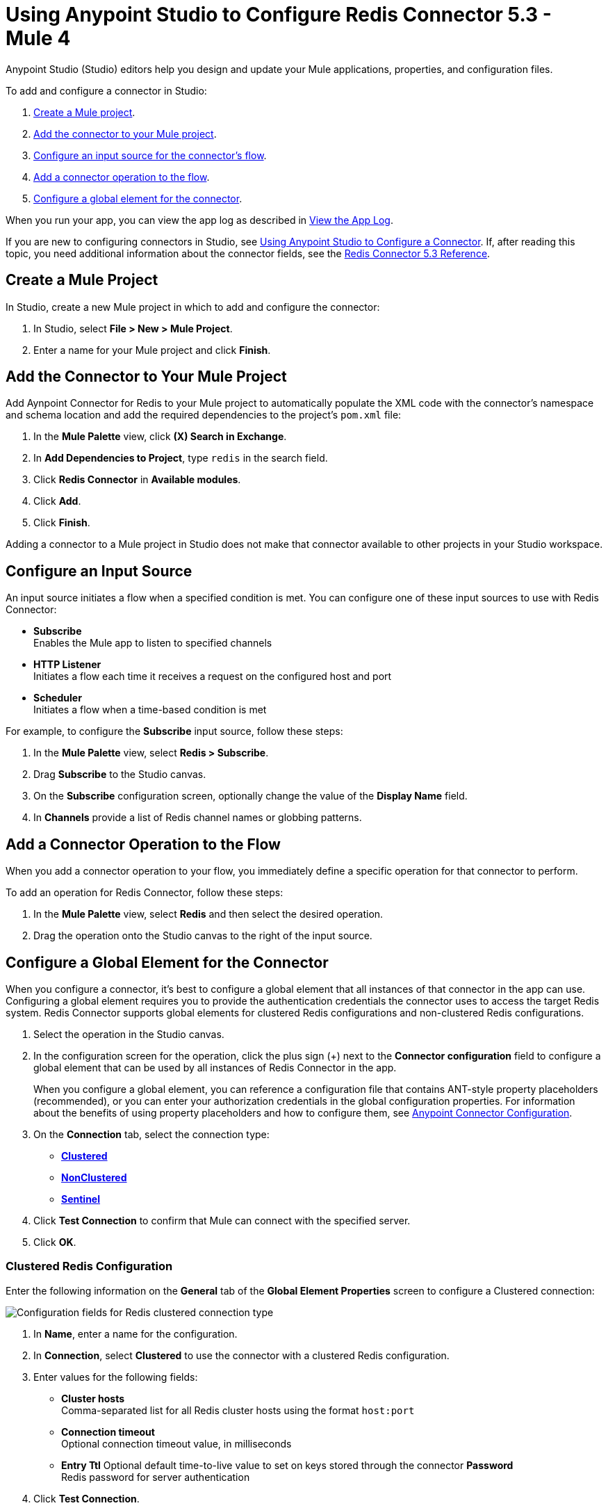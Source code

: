 = Using Anypoint Studio to Configure Redis Connector 5.3 - Mule 4

Anypoint Studio (Studio) editors help you design and update your Mule applications, properties, and configuration files.

To add and configure a connector in Studio:

. <<create-mule-project,Create a Mule project>>.
. <<add-connector-to-project,Add the connector to your Mule project>>.
. <<configure-input-source,Configure an input source for the connector's flow>>.
. <<add-connector-operation,Add a connector operation to the flow>>.
. <<configure-global-element,Configure a global element for the connector>>.

When you run your app, you can view the app log as described in <<view-app-log,View the App Log>>.

If you are new to configuring connectors in Studio, see xref:connectors::introduction/intro-config-use-studio.adoc[Using Anypoint Studio to Configure a Connector]. If, after reading this topic, you need additional information about the connector fields, see the xref:redis-connector-reference.adoc[Redis Connector 5.3 Reference].

[[create-mule-project]]
== Create a Mule Project

In Studio, create a new Mule project in which to add and configure the connector:

. In Studio, select *File > New > Mule Project*.
. Enter a name for your Mule project and click *Finish*.

[[add-connector-to-project]]
== Add the Connector to Your Mule Project

Add Aynpoint Connector for Redis to your Mule project to automatically populate the XML code with the connector's namespace and schema location and add the required dependencies to the project's `pom.xml` file:

. In the *Mule Palette* view, click *(X) Search in Exchange*.
. In *Add Dependencies to Project*, type `redis` in the search field.
. Click *Redis Connector* in *Available modules*.
. Click *Add*.
. Click *Finish*.

Adding a connector to a Mule project in Studio does not make that connector available to other projects in your Studio workspace.

[[configure-input-source]]
== Configure an Input Source

An input source initiates a flow when a specified condition is met.
You can configure one of these input sources to use with Redis Connector:

* *Subscribe* +
Enables the Mule app to listen to specified channels
* *HTTP Listener* +
Initiates a flow each time it receives a request on the configured host and port
* *Scheduler* +
Initiates a flow when a time-based condition is met

For example, to configure the *Subscribe* input source, follow these steps:

. In the *Mule Palette* view, select *Redis > Subscribe*.
. Drag *Subscribe* to the Studio canvas.
. On the *Subscribe* configuration screen, optionally change the value of the *Display Name* field.
. In *Channels* provide a list of Redis channel names or globbing patterns.


[[add-connector-operation]]
== Add a Connector Operation to the Flow

When you add a connector operation to your flow, you immediately define a specific operation for that connector to perform.

To add an operation for Redis Connector, follow these steps:

. In the *Mule Palette* view, select *Redis* and then select the desired operation.
. Drag the operation onto the Studio canvas to the right of the input source.

[[configure-global-element]]
== Configure a Global Element for the Connector

When you configure a connector, it’s best to configure a global element that all instances of that connector in the app can use. Configuring a global element requires you to provide the authentication credentials the connector uses to access the target Redis system. Redis Connector supports global elements for clustered Redis configurations and non-clustered Redis configurations.

. Select the operation in the Studio canvas.
. In the configuration screen for the operation, click the plus sign (+) next to the *Connector configuration* field to configure a global element that can be used by all instances of Redis Connector in the app.
+
When you configure a global element, you can reference a configuration file that contains ANT-style property placeholders (recommended), or you can enter your authorization credentials in the global configuration properties. For information about the benefits of using property placeholders and how to configure them, see xref:connectors::introduction/intro-connector-configuration-overview.adoc[Anypoint Connector Configuration].

. On the *Connection* tab, select the connection type:
* *<<clustered-config,Clustered>>*
* *<<nonclustered-config,NonClustered>>*
* *<<sentinel-config,Sentinel>>*
. Click *Test Connection* to confirm that Mule can connect with the specified server.
. Click *OK*.

[[clustered-config]]
=== Clustered Redis Configuration

Enter the following information on the *General* tab of the *Global Element Properties* screen to configure a Clustered connection:

image::redis-basic-config-clustered.png[Configuration fields for Redis clustered connection type]

. In *Name*, enter a name for the configuration.
. In *Connection*, select *Clustered* to use the connector with a clustered Redis configuration.
. Enter values for the following fields:
* *Cluster hosts* +
Comma-separated list for all Redis cluster hosts using the format `host:port`
* *Connection timeout* +
Optional connection timeout value, in milliseconds
* *Entry Ttl*
Optional default time-to-live value to set on keys stored through the connector
*Password* +
Redis password for server authentication
. Click *Test Connection*.
. Click *OK*.

[[nonclustered-config]]
=== Nonclustered Redis Configuration

Enter the following information on the *General* tab of the *Global Element Properties* screen to configure a non-clustered connection:

image::redis-basic-config.png[Configuration fields for Redis non-clustered connection type]

. In *Name*, enter a name for the configuration.
. In *Connection*, select *NonClustered* to use the connector with a non-clustered Redis configuration.
. Enter values for the following fields:
* *Host* +
Host for the Redis server
* *Port* +
Port on which the non-clustered server is running
*Connection Timeout* +
Optional connection timeout value, in milliseconds
* *Entry Ttl* +
Optional default time-to-live value to set on keys stored through the connector.
* *Password* +
Password for server authentication.
. Click *Test Connection*.
. Click *OK*.


[[sentinel-config]]
== Sentinel Configuration

Sentinel provides a high-availability solution in case of failure on your Redis cluster.

To configure a Sentinel connection:

. On the *General* tab of the *Global Element Properties*, enter a name for the configuration.
. In *Connection*, select *Sentinel* to use the connector with a non-clustered Redis configuration.
. Enter values for the following fields:
* *Sentinels hosts* +
Sentinel addresses that monitor the Redis master host to which the connector will connect
* *Master name* +
Name of the Redis master for which Sentinel discovers and returns the address of the master instance to connect to
* *Sentinel password* +
Password for Sentinel server authentication
* *Index* +
Index of the database that the pool uses
* *Password* +
Password for Redis server authentication
* *Entry ttl* +
Optional default time-to-live value to set on keys stored through the connector
. Click *Test Connection*.
. Click *OK*.

[[configure-tls]]
=== TLS Configuration

To enable and configure TLS for your app:

. In the *Connection* section for the configuration, click the *Security* tab.
. To configure a truststore, in *TLS Configuration*, select *Edit inline* and provide the following values:
* *Path* +
Location of the truststore file.
* *Password* +
Password for the truststore file.
* *Type* +
File format of the truststore file.
* *Algorithm* +
Algorithm the truststore uses.
* *Insecure* +
Boolean that determines whether or not to validate the truststore. If set to `true`, no validation occurs. The default value is `false`.
. To configure a keystore, enter the following values:
* *Type* +
Optionally specify the file format of the keystore file. The default value is `JKS`.
* *Path* +
Optionally specify the location of the keystore file. This can be used for two-way authentication for the connector.
* *Alias* +
Attribute that indicates the alias of the key to use when the keystore contains many private keys. If not defined, the first key in the file is used by default.
* *Key password* +
Key manager password, which is the password for the private key inside the keystore.
* *Password* +
Store password for the keystore file. This is required only if the *Key Store Location* is configured.
** *Algorithm* +
Algorithm used in the keystore.
. Click *Test Connection*.
. Click *OK*.

[[view-app-log]]
== View the App Log

You can view the app log for the connector as follows:

* If you’re running the app from the Anypoint Platform, the output is visible in the Anypoint Studio *Console* window.
* If you’re running the app using Mule from the command line, the app log is visible in your OS console.

Unless the log file path was customized in the app’s log file (`log4j2.xml`), you can also view the app log in
`MULE_HOME/logs/<app-name>.log`.

For more information about the app log, see xref:mule-runtime::logging-in-mule.adoc[Configuring Logging].

== Next Step

After you configure a global element and connection information, configure the other fields for the connector.

== See Also

* xref:connectors::introduction/introduction-to-anypoint-connectors.adoc[Introduction to Anypoint Connectors]
* https://help.mulesoft.com[MuleSoft Help Center]
